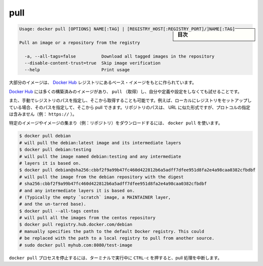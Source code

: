 .. -*- coding: utf-8 -*-
.. URL: https://docs.docker.com/engine/reference/commandline/pull/
.. SOURCE: https://github.com/docker/docker/blob/master/docs/reference/commandline/pull.md
   doc version: 1.10
      https://github.com/docker/docker/commits/master/docs/reference/commandline/pull.md
.. check date: 2016/02/25
.. Commits on Dec 24, 2015 e6115a6c1c02768898b0a47e550e6c67b433c436
.. -------------------------------------------------------------------

.. pull

=======================================
pull
=======================================

.. sidebar:: 目次

   .. contents:: 
       :depth: 3
       :local:

.. code-block:: bash

   Usage: docker pull [OPTIONS] NAME[:TAG] | [REGISTRY_HOST[:REGISTRY_PORT]/]NAME[:TAG]
   
   Pull an image or a repository from the registry
   
     -a, --all-tags=false          Download all tagged images in the repository
     --disable-content-trust=true  Skip image verification
     --help                        Print usage

.. Most of your images will be created on top of a base image from the Docker Hub registry.

大部分のイメージは、 `Docker Hub <https://hub.docker.com/>`_ レジストリにあるベース・イメージをもとに作られています。

.. Docker Hub contains many pre-built images that you can pull and try without needing to define and configure your own.

`Docker Hub <https://hub.docker.com/>`_ には多くの構築済みのイメージがあり、 ``pull`` （取得）し、自分や定義や設定をしなくても試せることです。

.. It is also possible to manually specify the path of a registry to pull from. For example, if you have set up a local registry, you can specify its path to pull from it. A repository path is similar to a URL, but does not contain a protocol specifier (https://, for example).

また、手動でレジストリのパスを指定し、そこから取得することも可能です。例えば、ローカルにレジストリをセットアップしている場合、そのパスを指定して、そこから pull できます。リポジトリのパスは、 URL に似た形式ですが、プロトコルの指定は含みません（例： ``https://`` ）。

.. To download a particular image, or set of images (i.e., a repository), use docker pull:

特定のイメージやイメージの集まり（例：リポジトリ）をダウンロードするには、 ``docker pull`` を使います。

.. code-block:: bash

   $ docker pull debian
   # will pull the debian:latest image and its intermediate layers
   $ docker pull debian:testing
   # will pull the image named debian:testing and any intermediate
   # layers it is based on.
   $ docker pull debian@sha256:cbbf2f9a99b47fc460d422812b6a5adff7dfee951d8fa2e4a98caa0382cfbdbf
   # will pull the image from the debian repository with the digest
   # sha256:cbbf2f9a99b47fc460d422812b6a5adff7dfee951d8fa2e4a98caa0382cfbdbf
   # and any intermediate layers it is based on.
   # (Typically the empty `scratch` image, a MAINTAINER layer,
   # and the un-tarred base).
   $ docker pull --all-tags centos
   # will pull all the images from the centos repository
   $ docker pull registry.hub.docker.com/debian
   # manually specifies the path to the default Docker registry. This could
   # be replaced with the path to a local registry to pull from another source.
   # sudo docker pull myhub.com:8080/test-image

.. Killing the docker pull process, for example by pressing CTRL-c while it is running in a terminal, will terminate the pull operation.

``docker pull`` プロセスを停止するには、ターミナルで実行中に ``CTRL-c`` を押すると、pull 処理を中断します。

.. seealso:: 

   pull
      https://docs.docker.com/engine/reference/commandline/pull/
